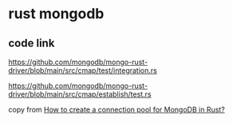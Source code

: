 * rust mongodb
:PROPERTIES:
:CUSTOM_ID: rust-mongodb
:END:
** code link
:PROPERTIES:
:CUSTOM_ID: code-link
:END:
https://github.com/mongodb/mongo-rust-driver/blob/main/src/cmap/test/integration.rs

https://github.com/mongodb/mongo-rust-driver/blob/main/src/cmap/establish/test.rs

copy from
[[https://www.reddit.com/r/rust/comments/u30n33/how_to_create_a_connection_pool_for_mongodb_in/][How
to create a connection pool for MongoDB in Rust?]]
